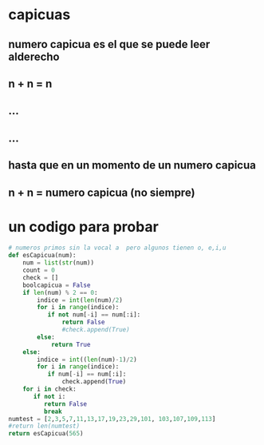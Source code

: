 * capicuas
** numero capicua es el que se puede leer alderecho
** n + n = n
** ...
** ...
** hasta que en un momento de un numero capicua
** n + n = numero capicua (no siempre)
* un codigo para probar 
#+begin_src python
# numeros primos sin la vocal a  pero algunos tienen o, e,i,u
def esCapicua(num):
    num = list(str(num))
    count = 0
    check = []
    boolcapicua = False
    if len(num) % 2 == 0:
        indice = int(len(num)/2)
        for i in range(indice):
           if not num[-i] == num[:i]:
               return False
               #check.append(True)
        else:
            return True
    else: 
        indice = int((len(num)-1)/2)
        for i in range(indice):
           if num[-i] == num[:i]:
               check.append(True)
    for i in check:
       if not i:
          return False
          break 
numtest = [2,3,5,7,11,13,17,19,23,29,101, 103,107,109,113]
#return len(numtest)
return esCapicua(565)
#+end_src 

#+RESULTS:
: False

